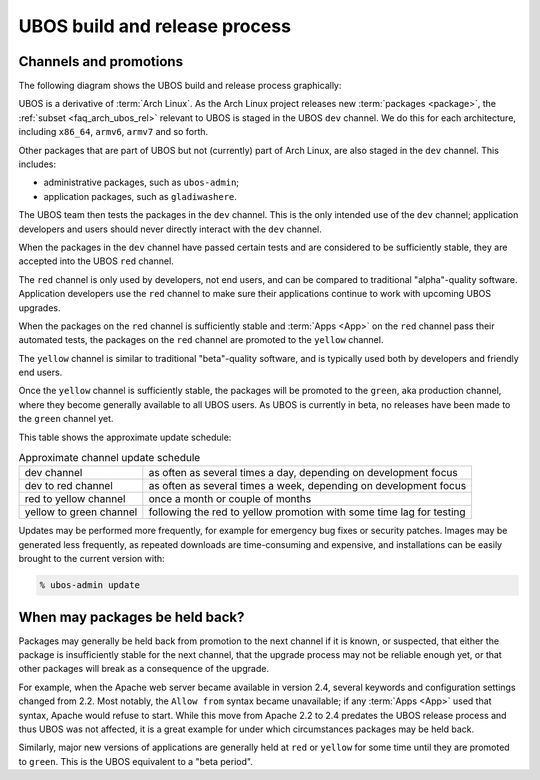UBOS build and release process
==============================

Channels and promotions
-----------------------

The following diagram shows the UBOS build and release process graphically:

.. image:: /images/buildrelease.png

UBOS is a derivative of :term:`Arch Linux`. As the Arch Linux project releases
new :term:`packages <package>`, the :ref:`subset <faq_arch_ubos_rel>` relevant to UBOS is
staged in the UBOS ``dev`` channel. We do this for each architecture, including ``x86_64``,
``armv6``, ``armv7`` and so forth.

Other packages that are part of UBOS but not (currently) part of Arch Linux, are also
staged in the ``dev`` channel. This includes:

* administrative packages, such as ``ubos-admin``;
* application packages, such as ``gladiwashere``.

The UBOS team then tests the packages in the ``dev`` channel. This is the only intended
use of the ``dev`` channel; application developers and users should never directly
interact with the ``dev`` channel.

When the packages in the ``dev`` channel have passed certain tests and are considered to
be sufficiently stable, they are accepted into the UBOS ``red`` channel.

The ``red`` channel is only used by developers, not end users, and can be compared
to traditional "alpha"-quality software. Application developers use the ``red``
channel to make sure their applications continue to work with upcoming UBOS upgrades.

When the packages on the ``red`` channel is sufficiently stable and :term:`Apps <App>` on the ``red``
channel pass their automated tests, the packages on the ``red`` channel are promoted to the
``yellow`` channel.

The ``yellow`` channel is similar to traditional "beta"-quality software, and is typically
used both by developers and friendly end users.

Once the ``yellow`` channel is sufficiently stable, the packages will be promoted to
the ``green``, aka production channel, where they become generally available to
all UBOS users. As UBOS is currently in beta, no releases have been made to the ``green``
channel yet.

This table shows the approximate update schedule:

.. table:: Approximate channel update schedule

   ======================= ====================================================================
   dev channel             as often as several times a day, depending on development focus
   dev to red channel      as often as several times a week, depending on development focus
   red to yellow channel   once a month or couple of months
   yellow to green channel following the red to yellow promotion with some time lag for testing
   ======================= ====================================================================

Updates may be performed more frequently, for example for emergency bug fixes or
security patches. Images may be generated less frequently, as repeated downloads are
time-consuming and expensive, and installations can be easily brought to the current
version with:

.. code-block:: none

   % ubos-admin update

When may packages be held back?
-------------------------------

Packages may generally be held back from promotion to the next channel
if it is known, or suspected, that either the package is insufficiently
stable for the next channel, that the upgrade process may not be reliable
enough yet, or that other packages will break as a consequence of the upgrade.

For example, when the Apache web server became available in version 2.4,
several keywords and configuration settings changed from 2.2. Most
notably, the ``Allow from`` syntax became unavailable; if any :term:`Apps <App>` used
that syntax, Apache would refuse to start. While this move from Apache 2.2
to 2.4 predates the UBOS release process and thus UBOS was not affected, it is a
great example for under which circumstances packages may be held back.

Similarly, major new versions of applications are generally held at
``red`` or ``yellow`` for some time until they are promoted to ``green``.
This is the UBOS equivalent to a "beta period".
